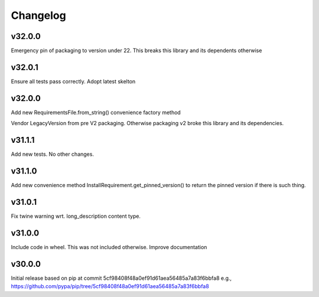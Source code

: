 Changelog
=========

v32.0.0
-------

Emergency pin of packaging to version under 22.
This breaks this library and its dependents otherwise



v32.0.1
-------

Ensure all tests pass correctly.
Adopt latest skelton


v32.0.0
-------

Add new RequirementsFile.from_string() convenience factory method

Vendor LegacyVersion from pre V2 packaging. Otherwise packaging v2 broke
this library and its dependencies.


v31.1.1
-------

Add new tests. No other changes.


v31.1.0
-------

Add new convenience method InstallRequirement.get_pinned_version() to return
the pinned version if there is such thing.


v31.0.1
-------

Fix twine warning wrt. long_description content type.


v31.0.0
-------

Include code in wheel. This was not included otherwise.
Improve documentation


v30.0.0
-------

Initial release based on pip at commit 5cf98408f48a0ef91d61aea56485a7a83f6bbfa8
e.g., https://github.com/pypa/pip/tree/5cf98408f48a0ef91d61aea56485a7a83f6bbfa8

